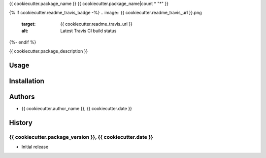 {{ cookiecutter.package_name }}
{{ cookiecutter.package_name|count * "*" }}

{% if cookiecutter.readme_travis_badge -%}
.. image:: {{ cookiecutter.readme_travis_url }}.png
   :target: {{ cookiecutter.readme_travis_url }}
   :alt: Latest Travis CI build status
{%- endif %}

{{ cookiecutter.package_description }}


Usage
======


Installation
=============


Authors
========
- {{ cookiecutter.author_name }}, {{ cookiecutter.date }}


History
========

{{ cookiecutter.package_version }}, {{ cookiecutter.date }}
------------------------------
- Initial release